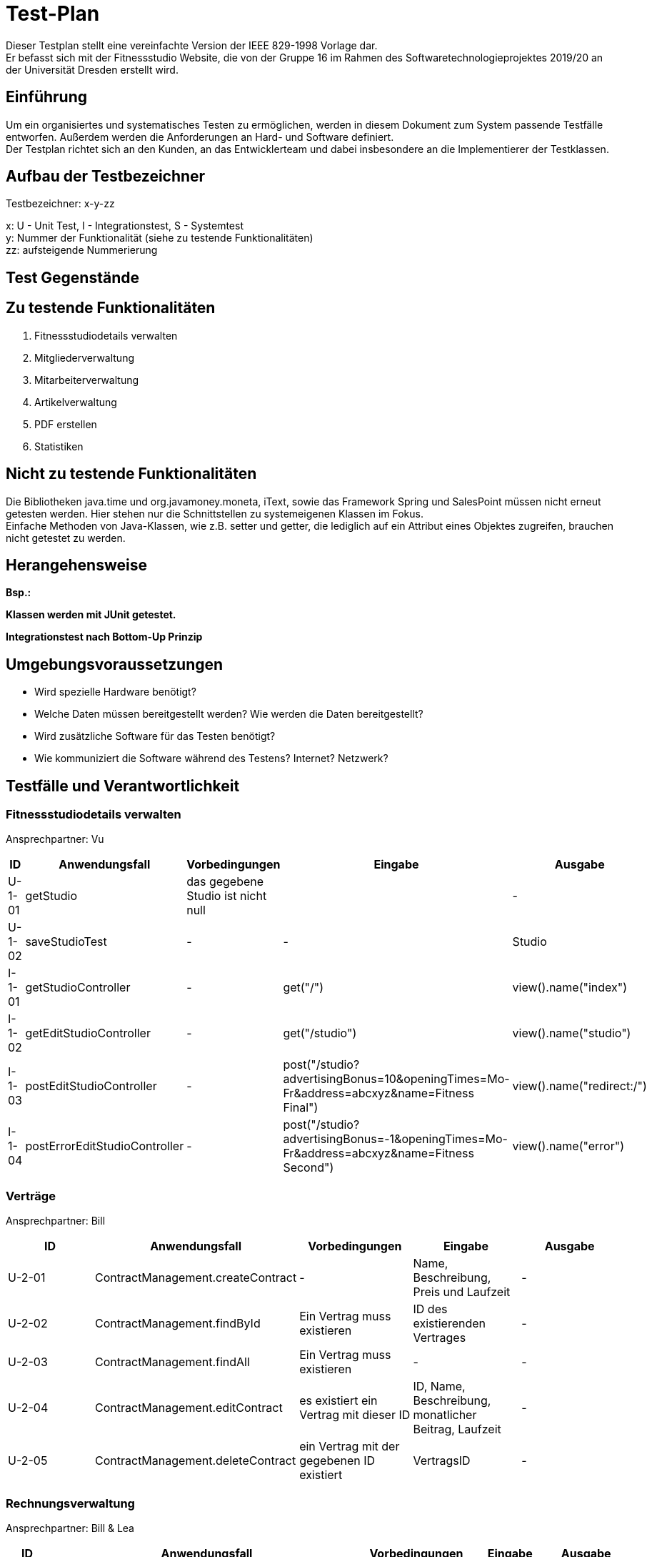 = Test-Plan

Dieser Testplan stellt eine vereinfachte Version der IEEE 829-1998 Vorlage dar. +
Er befasst sich mit der Fitnessstudio Website, die von der Gruppe 16 im Rahmen des Softwaretechnologieprojektes 2019/20 an der Universität Dresden erstellt wird.

== Einführung
Um ein organisiertes und systematisches Testen zu ermöglichen, werden in diesem Dokument zum System passende Testfälle entworfen. Außerdem werden die Anforderungen an Hard- und Software definiert. +
Der Testplan richtet sich an den Kunden, an das Entwicklerteam und dabei insbesondere an die Implementierer der Testklassen.

== Aufbau der Testbezeichner
Testbezeichner: x-y-zz

x: U - Unit Test, I - Integrationstest, S - Systemtest +
y: Nummer der Funktionalität (siehe zu testende Funktionalitäten) +
zz: aufsteigende Nummerierung

== Test Gegenstände

== Zu testende Funktionalitäten

1. Fitnessstudiodetails verwalten
2. Mitgliederverwaltung
3. Mitarbeiterverwaltung
4. Artikelverwaltung
5. PDF erstellen
6. Statistiken

== Nicht zu testende Funktionalitäten
Die Bibliotheken java.time und org.javamoney.moneta, iText, sowie das Framework Spring und SalesPoint müssen nicht erneut getesten werden. Hier stehen nur die Schnittstellen zu systemeigenen Klassen im Fokus. +
Einfache Methoden von Java-Klassen, wie z.B. setter und getter, die lediglich auf ein Attribut eines Objektes zugreifen, brauchen nicht getestet zu werden.

== Herangehensweise
*Bsp.:*

*Klassen werden mit JUnit getestet.*

*Integrationstest nach Bottom-Up Prinzip*

== Umgebungsvoraussetzungen
* Wird spezielle Hardware benötigt?
* Welche Daten müssen bereitgestellt werden? Wie werden die Daten bereitgestellt?
* Wird zusätzliche Software für das Testen benötigt?
* Wie kommuniziert die Software während des Testens? Internet? Netzwerk?

== Testfälle und Verantwortlichkeit

// See http://asciidoctor.org/docs/user-manual/#tables

=== Fitnessstudiodetails verwalten 

Ansprechpartner: Vu

[options="headers"]
|===
|ID |Anwendungsfall |Vorbedingungen |Eingabe |Ausgabe

|U-1-01
|getStudio
|das gegebene Studio ist nicht null
|
|-

|U-1-02
|saveStudioTest
|-
|-
|Studio

|I-1-01
|getStudioController
|-
|get("/")
|view().name("index")

|I-1-02
|getEditStudioController
|-
|get("/studio")
|view().name("studio")

|I-1-03
|postEditStudioController
|-
|post("/studio?advertisingBonus=10&openingTimes=Mo-Fr&address=abcxyz&name=Fitness Final")
|view().name("redirect:/")

|I-1-04
|postErrorEditStudioController
|-
|post("/studio?advertisingBonus=-1&openingTimes=Mo-Fr&address=abcxyz&name=Fitness Second")
|view().name("error")

|===

=== Verträge

Ansprechpartner: Bill

[options="headers"]
|===
|ID |Anwendungsfall |Vorbedingungen |Eingabe |Ausgabe

|U-2-01
|ContractManagement.createContract
| -
|Name, Beschreibung, Preis und Laufzeit
| -

|U-2-02
|ContractManagement.findById
|Ein Vertrag muss existieren
|ID des existierenden Vertrages
| -

|U-2-03
|ContractManagement.findAll
|Ein Vertrag muss existieren
| -
| -

|U-2-04
|ContractManagement.editContract
|es existiert ein Vertrag mit dieser ID
|ID, Name, Beschreibung, monatlicher Beitrag, Laufzeit
| -

|U-2-05
|ContractManagement.deleteContract
|ein Vertrag mit der gegebenen ID existiert
|VertragsID
|-

|===

=== Rechnungsverwaltung

Ansprechpartner: Bill & Lea

[options="headers"]
|===
|ID |Anwendungsfall |Vorbedingungen |Eingabe |Ausgabe

|U-90-01
|InvoiceManagement.createInvoiceEntry
|existierendes Mitglied
|ID des Mitgliedes, InvoiceType, Betrag, Beschreibung
| -

|U-90-02
|InvoiceManagement.getAllInvoicesForMember
|existierendes Mitglied
|ID des existierenden Mitgliedes
| -

|U-90-03
|InvoiceManagement.getAllInvoiceForMemberOfLastMonth
|Ein InvoiceEntry für ein existierendes Mitglied
|ID des Mitgliedes
| -

|U-2-04
|InvoiceManagement.getAllEntriesForMemberBefore
|Ein InvoiceEntry für ein existierendes Mitglied
|ID des Mitgliedes
| -

|===

=== Mitgliederverwaltung 

Ansprechpartner: Bill

[options="headers"]
|===
|ID |Anwendungsfall |Vorbedingungen |Eingabe |Ausgabe

|U-2-01
|Member.confirm
|der Mitarbeiter wurde mit gültigen Parametern angelegt
|-
|-

|U-2-02
|Member.confirm
|der Mitarbeiter wurde ohne Parameter angelegt
|-
|Fehlermeldung

|I-2-05
|MemberManagement.payOutAccount
a|
- Mitglied und Account existieren
- der Betrag ist geringer/gleich des Guthabens
|MitgliedsID, Betrag, useraccount
|-

|I-2-06
|MemberManagement.payOutAccount
a|
- Mitglied und Account existieren nicht
- der Betrag ist größer als das Guthabens
|MitgliedsID, Betrag, useraccount
|Fehlermeldung

|I-2-07
|MemberManagement.checkMemberIn/Out
|ein zur ID zugehöriges Mitglied existiert
|MitgliedsID
|-

|I-2-08
|MemberManagement.checkMemberIn/Out
|ein zur ID zugehöriges Mitglied existiert nicht
|MitgliedsID
|Fehlermeldung

|===

=== Mitarbeiterverwaltung

Ansprechpartner: Markus

[options="headers"]
|===
|ID |Anwendungsfall |Vorbedingungen |Eingabe |Ausgabe

|U-7-01
|StaffManagement.createStaff
|-
|Staff Objekt
|true

|U-7-02
|StaffManagement.setFirstName
|-
|"Christiano"
|true

|U-7-03
|StaffManagement.setLastName
|Staff exisitiert.
|"Ronaldo"
|true

|U-7-04
|StaffManagement.setSalary
|Staff existiert
|45000
|true

|U-7-05
|StaffManagement.getUsername
|Staff existiert
|-
|true

|U-7-06
|StaffManagement.getAllStaffs
|Staffs existieren
|-
|true

|U-7-07
|StaffManagement.finByUseraccount
|Staff existiert
|Staff.userAccount
|true

|U-7-08
|StaffManagement.findById
|Staff existiert
|Staff.staffId
|true

|U-7-09
|StaffManagement.removeStaff
|Staff existiert
|Staff.staffId
|true

|I-7-01
|StaffController.staffs
|-
|Angemeldet ohne Rolle
|"/login"

|I-7-02
|StaffController.staffs
|-
|Angemeldet als Boss
|"staffs"

|I-7-03
|StaffController.staffDetail
|-
|Angemeldet ohne Rolle
|"/login"


|I-7-04
|StaffController.staffDetail
|-
|Angemeldet als Boss
|"staffDetail"


|I-7-05
|StaffController.newStaff
|-
|Angemeldet ohne Rolle
|"/login"

|I-7-06
|StaffController.newStaff
|-
|Angemeldet als Boss
|"newStaff"

|I-7-07
|StaffController.payslip
|-
|Angemeldet ohne Rolle
|Exception

|I-7-08
|StaffController.newStaff (post)
|-
|StaffForm
|true

|I-7-09
|StaffController.newStaff (post)
|-
|StaffForm
|Exception

|I-7-10
|StaffController.editStaff
|-
|EditStaffForm
|true

|I-7-11
|StaffController.editStaff
|-
|EditStaffForm
|Exception

|I-7-12
|StaffController.editStaff (post)
|-
|EditStaffForm
|true

|I-7-13
|StaffController.editStaff (post)
|-
|EditStaffForm
|Exception

|I-7-14
|StaffController.detailStaff
|-
|Staff staff
|true

|I-7-15
|StaffController.detailStaff
|-
|Staff staff
|Exception

|I-7-16
|StaffController.editsalary (post)
|-
|SalaryForm
|true

|I-7-17
|StaffController.editSalary (post
|-
|SalaryForm 
|Exception

|I-7-18
|StaffController.payslip
|-
|Payslip
|true

|===

=== Dienstplanverwaltung

Ansprechpartner: Markus

[options="headers"]
|===
|ID |Anwendungsfall |Vorbedingungen |Eingabe |Ausgabe

|U-3-01
|Roster.addEntry
a|
- der Eintrag ist nicht null
- es existiert kein anderer Eintrag mit diesem Mitarbeiter zur selben Zeit
|Dienstplaneintrag
|-

|U-3-02
|Roster.addEntry
|der Eintrag ist null
|Dienstplaneintrag
|NullPointerException

|U-3-03
|Roster.addEntry
|es existiert ein anderer Eintrag mit diesem Mitarbeiter zur selben Zeit
|Dienstplaneintrag
|false

|U-3-04
|Roster.deleteEntry
|der gegebene Eintrag existiert in dem Dienstplan
|Dienstplaneintrag
|true

|U-3-05
|Roster.removeEntry
|der gegebene Eintrag existiert nicht in dem Dienstplan
|Dienstplaneintrag
|false

|U-3-06 
|Roster.constructor 
|Die Kalenderwoche darf nicht größer als 52, aber auch nicht kleiner als 1 sein.
|0, 53
|true

|U-3-07
|Slot.constructor 
|Schichtnummer darf nicht negativ sein und auch nicht größer als Roster.AMOUNT_ROWS
| -1, 0, Roster.AMOUNT_ROWS
|true

|U-3-08
|Slot.constructor 
|Tag darf nicht kleiner als 0, aber auch nicht größer als 6 sein.
|0, -1, 7
|true

|U-3-09
|Slot.delete
|Slot existiert.
|-
|true

|U-3-10
|Slot.delete
|Slot existiert nicht.
|-
|IllegalArgumentException

|U-3-11
|Slot.isTaken
|Mitarbeiter muss in dieser Schicht bereits arbeiten.
|-
|true

|U-3-12
|Slot.sortList
|Einträge mit Rolle COUNTER sollen vor Einträgen mit Rolle TRAINER kommen. Dafür muss es eine min. 1 Eintrag geben
|Eintrag mit Counter und Trainer
|true

|U-3-13
|Slot.coordinates
|Beim Erstellen eines Slots, soll dieser die richtigen Koordinaten zugewiesen bekommen.
|1, 1
|true

|U-3-14
|TableRow.constructor
| Schichtnummer darf nicht negativ sein und startZeit darf nicht null sein.
| Schichtnummer -1, startZeit null
|true

|U-3-15
|RosterManagement.getTimes
|Die Strings der Schichtdauer sollen richtig erzeugt werden. 
|-
|true

|U-3-16
|RosterManagement.getTimeIndex
|Anhand eines Strings soll die richtige Schichtnummer herausgefunden werden. Schichten müssen dafür exisiteren.
|String
|true

|U-3-17
|RosterManagement.createEntry
|Sollten falsche Angaben angegeben wurden sein, soll kein Eintrag erstellt werden.
|Formular mit Angaben
|true

|U-3-18
|RosterManagement.isFree
|Wenn ein Mitarbeiter bereits arbeitet, soll false zurückgegeben werden
|Eintrag mit Mitarbeiter
|false

|U-3-19
|RosterManagement.getNextWeeks
|Es soll eine vollständige Liste an allen verfügbaren Dienstplänen zurück gegeben werden. Dienstpläne müssen exsitieren
|-
|false

|U-3-20
|RosterEntry.constructor
|-
| null
| IllegalArgumentException

|U-3-21
|RosterEntry.compareToTest
|-
|RosterEntry Counter, RosterEntry Trainer
|true

|U-3-22
|RosterEntry.toString
|-
|RosterEntry Counter, RosterEntry Trainer
|true

|U-3-23
|RosterEntry.isTrainer
|RosterEntry mit Rolle Counter
|RosterEntry Counter
|false

|U-3-24
|RosterEntry.setTraining
|RosterEntry mit Rolle Counter
|RosterEntry Counter
|IllegalArgumentExcpetion

|U-3-25
|RosterEntry.setRole
|RosterEntry mit Rolle Counter
|StaffRole.Trainer
|true

|U-3-26
|RosterEntry.roleToString
|-
|StaffRole.COUNTER, StaffRole.TRAINER
|"Thekenkraft", "Trainer"

|U-3-27
|RosterEntry.roleToString
|-
|StaffRole.COUNTER, StaffRole.TRAINER
|"Thekenkraft", "Trainer"

|U-3-28
|RosterEntry.stringToRole
|-
|"Thekenkraft", "Trainer"
|StaffRole.COUNTER, StaffRole.TRAINER

|U-3-29
|RosterEntry.getRoleList
|-
|-
|Liste mit StaffRole.COUNTER, StaffRole.TRAINER

|U-3-30
|RosterEntry.getWeekDatesByWeek
|-
|Derzeitige Kalenderwoche
|Liste Datum der einzelnen Wochentage

|I-3-01
|RosterController.default
|Staffs sollen mit /roster auf Dienstplan der jetzigen Woche
|-
|true

|I-3-02
|Roster.rosterView
|Staffs sollen mit /roster/{week} auf einen speziellen Dienstplan kommen.
|Woche
|true

|I-3-03
|Roster.rosterViewFiltered
|Staffs sollen mit /roster/{week}/{id} einen beliebigen Dienstplan nach einem Staff filtern
| Woche und ID
|true

|I-3-04
|RosterController.newRosterEntry
|Staffs sollen auf ein Formular kommen um einen Eintrag zu erstellen. Dafür muss ein Dienstplan existieren
|-
|true

|I-3-05
|RosterController.showDetails
|Staffs sollen Details eines Eintrags sehen können. Dafür muss ein Eintrag existieren.
|ID Eintrag
|true

|I-3-06
|RosterController.delete
|Eintrag soll gelöscht werden. Dafür muss ein Eintrag existieren.
|Eintrag ID
|true

|I-3-07
|RosterController.postEditEntry
|Änderungen müssen vorgenommen wurden sein.
| Änderungen an Form, Eintrag ID
|true

|I-3-08
|RosterController.createNewRosterEntry
|Formular muss ausgefüllt sein.
|Eintrag in Form
|true

|I-3-09
|RosterController.deleteStaff
|Staff muss existieren.
|Staff ID
|true

|===

=== Artikelverwaltung

Ansprechpartner: Julius, Vu

[options="headers"]
|===
|ID |Anwendungsfall |Vorbedingungen |Eingabe |Ausgabe

|U-4-01
|setNameArticleTest
|Article not null
|-
|-

|U-4-02
|getPriceArticleTest
|-
|-
|price

|U-4-03
|setArtArticleTest
|Article not null
|-
|-

|U-4-04
|setDescriptionArticleTest
|Article not null
|-
|-

|U-4-05
|setSufficientQuantityArticleTest
|Article not null
|-
|-

|U-4-06
|setDiscountArticleTest
|Article,Discount not null
|-
|-

|U-4-07
|setStartDiscountTest
|Discount not null
|-
|-

|U-4-08
|setEndDiscountTest
|Discount not null
|-
|-

|U-4-09
|setPercentDiscountTest
|Discount not null
|-
|-

|U-4-10
|getPriceWithDiscountTest
|-
|price = 100 ,  percent = 30
|true

|U-4-11
|getDiscountStringTest
|-
|"30%"
|true

|U-4-12
|getExpireTest
|-
|
|expirationDate

|U-4-13
|stockAvailableTest
|article not null
|-
|-


|I-4
|detailCatalogController
|
|get("/article/" + id)
|bar/detail

|I-4-00
|catalogCatalogController
|catalog not null
|get("/catalog")
|"bar/catalog"

|I-4-01
|stockInventoryController
|catalog not null
|get("/stock")
|"bar/stock"

|I-4-02
|getRestockArticleInventoryController
|catalog not null
|get("/article/restock/" + id)
|"bar/restock_article"

|I-4-03
|deleteInventoryController
|catalog not null
|post("/article/delete/" + id)
|"redirect:/catalog"

|I-4-04
|getAddArticleInventoryController
|catalog not null
|get("/article")
|"bar/add_article"

|I-4-05
|getEditArticleInventoryController
|catalog not null
|get("/article/detail/" + id)
|"bar/edit_article"

|I-4-06
|postEditArticleInventoryController
|catalog not null
|post("/article/detail/" + id + "?name=name&type=type&description=des&price=50&sufficientQuantity=50&percentDiscount=&startDiscount=&endDiscount=")
|"redirect:/catalog"

|I-4-07
|postEditArticleErrorInventoryController
|catalog not null
|post("/article/detail/" + id + "?name=name&type=type&description=des&price=50&sufficientQuantity=-50&percentDiscount=&startDiscount=&endDiscount=")
|"error"

|I-4-08
|postAddArticleErrorPriceInventoryController
|catalog not null
|post("/article?name=name&type=type&description=des&price=-30&sufficientQuantity=50&percentDiscount=50&startDiscount=&endDiscount=&expirationDate=2050-10-03&amount=100")
|"error"

|===

=== PDF-Erstellung

Ansprechpartner: Bill, Lea

[options="headers"]
|===
|ID |Anwendungsfall |Vorbedingungen |Eingabe |Ausgabe

|U-5-01
|PayslipPdfGenertaor.createPDF
|es existiert ein Mitarbeiter zu der gegebenen ID
|MitarbeiterID
|Document

|U-5-02
|InvoicePdfGenertaor.createPDF
|es existiert ein Mitglied zu der gegebenen ID
|MitgliedsID
|Document

|U-5-03
|PdfView.testPdfView
|-
|falsche Rechnungsdaten
|Fehlermeldung

|===

=== Statistiken verwalten

Ansprechpartner: Lea

[options="headers"]
|===
|ID |Anwendungsfall |Vorbedingungen |Eingabe |Ausgabe

|U-6-01
|StatisticManagement.addAttendance
|-
|attendance
|-

|U-6-02
|StatisticManagement.findAllAttendances()
|min eine attendance in AttendanceRepository
|-
|-

|U-6-03
|StatisticManagement.findAttendanceById
|min eine attendance in AttendanceRepository
|ID der attendance
|attendance

|U-6-04
|StatisticManagement.getAverageTimeOfToday()
|-
|-
|durchschnittliche Anwesenheitszeit des Tages

|U-6-05
|StatisticManagement.getMemberAmountOfToday()
|-
|-
|Anzahl der Mitglieder, die heute das Studio besucht haben

|U-6-06
|StatisticManagement.getAverageTimesOfThisWeek()
|-
|-
|Liste der durchschnittlichen Anwesenheitszeiten

|U-6-07
|StatisticManagement.getMemberAmountsOfThisWeek()
|-
|-
|Liste der Mitglieder, die das Studio besucht haben

|U-6-08
|StatisticManagement.addRevenue
|-
|revenue
|-

|U-6-09
|StatisticManagement.findAllRevenues()
|min eine revenue in AttendanceRepository
|-
|-

|U-6-10
|StatisticManagement.getSellingEarningsOfDate()
|-
|Datum
|Verkaufseinnahmen des gegebenen Tages

|U-6-11
|StatisticManagement.getSellingEarningsOfThisWeek()
|-
|-
|Liste der Verkaufseinnahmen dieser Woche

|U-6-12
|StatisticManagement.deleteRevenue()
|min eine revenue in RevenueRepository
|ID des Mitgliedes
|-

|U-6-13
|StatisticManagement.getPercentageExpenditure()
|-
|-
|Prozentwert der Vertragseinnahmen

|U-6-14
|StatisticManagement.getPercentageRevenue()
|-
|-
|Prozentwert der Mitarbeitergehälter

|I-6-01
|StatisticController.showAttendanceStatistic()
|User ist nicht als Boss eingeloggt
|-
|Fehlermeldung

|I-6-02
|StatisticController.showAttendanceStatistic()
|User ist als Boss eingeloggt
|-
|Statistiken Ansicht

|===

=== Trainings verwalten

Ansprechpartner: Bill

[options="headers"]
|===
|ID |Anwendungsfall |Vorbedingungen |Eingabe |Ausgabe

|U-99-01
|TrainingManagement.createTraining
|existierendes Mitglied und Mitarbeiter
|ID des Mitgliedes und des Mitarbeiters,  Woche, Tag, Zeit und Beschreibung
| -

|U-99-02
|TrainingManagement.acceptTraining
|Angefragtes Training eines Mitgliedes
|ID des angefragten Trainings
|-

|U-99-03
|TrainingManagement.endTraining
|Akzeptiertes Training
|ID des akzeptierten Trainings
|-

|U-99-04
|TrainingManagement.getAllTrainingByMember
|Mitglied mit mind. einen angefragten Training
|ID des Mitgliedes
|-

|U-99-05
|TrainingManagement.createTrialTraining
|existierendes Mitglied und Mitarbeiter
|ID des Mitgliedes und des Mitarbeiters,  Woche, Tag, Zeit und Beschreibung
|-

|U-99-06
|TrainingManagement.declineTraining
|Angefragtes Training
|ID des angefragten Trainings
| -

|U-99-07
|TrainingManagement.createTrialTraining
|existierendes bereits kostenlos trainiertes Mitglied und Mitarbeiter
|ID des Mitgliedes und des Mitarbeiters,  Woche, Tag, Zeit und Beschreibung
|Fehler, da bereits Probe-Training absolviert.
|===

